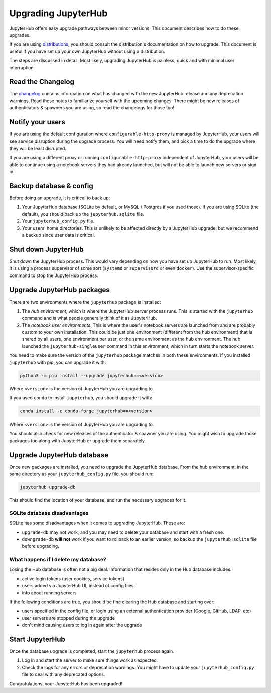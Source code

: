 ====================
Upgrading JupyterHub
====================

JupyterHub offers easy upgrade pathways between minor versions. This
document describes how to do these upgrades.

If you are using `distributions <https://github.com/ToobaJamal/jupyterhub/blob/main/docs/source/index.rst#distributions>`__, you
should consult the distribution's documentation on how to upgrade. This
document is useful if you have set up your own JupyterHub without using a
distribution.

The steps are discussed in detail. Most likely, 
upgrading JupyterHub is painless, quick and with minimal user interruption.

Read the Changelog
==================

The `changelog <../changelog.md>`_ contains information on what has
changed with the new JupyterHub release and any deprecation warnings.
Read these notes to familiarize yourself with the upcoming changes. There
might be new releases of authenticators & spawners you are using, so
read the changelogs for those too!

Notify your users
=================

If you are using the default configuration where ``configurable-http-proxy``
is managed by JupyterHub, your users will see service disruption during
the upgrade process. You will need notify them, and pick a time to do the
upgrade where they will be least disrupted.

If you are using a different proxy or running ``configurable-http-proxy``
independent of JupyterHub, your users will be able to continue using a notebook
servers they had already launched, but will not be able to launch new servers
or sign in.


Backup database & config
========================

Before doing an upgrade, it is critical to back up:

#. Your JupyterHub database (SQLite by default, or MySQL / Postgres
   if you used those). If you are using SQLite (the default), you
   should back up the ``jupyterhub.sqlite`` file.
#. Your ``jupyterhub_config.py`` file.
#. Your users' home directories. This is unlikely to be affected directly by
   a JupyterHub upgrade, but we recommend a backup since user data is critical.


Shut down JupyterHub
===================

Shut down the JupyterHub process. This would vary depending on how you
have set up JupyterHub to run. Most likely, it is using a process
supervisor of some sort (``systemd`` or ``supervisord`` or even ``docker``).
Use the supervisor-specific command to stop the JupyterHub process.

Upgrade JupyterHub packages
===========================

There are two environments where the ``jupyterhub`` package is installed:

#. The *hub environment*, which is where the JupyterHub server process
   runs. This is started with the ``jupyterhub`` command and is what
   people generally think of it as JupyterHub.

#. The *notebook user environments*. This is where the user's notebook
   servers are launched from and are probably custom to your own
   installation. This could be just one environment (different from the
   hub environment) that is shared by all users, one environment
   per user, or the same environment as the hub environment. The hub
   launched the ``jupyterhub-singleuser`` command in this environment,
   which in turn starts the notebook server.

You need to make sure the version of the ``jupyterhub`` package matches
in both these environments. If you installed ``jupyterhub`` with pip,
you can upgrade it with:

.. code-block:: bash

   python3 -m pip install --upgrade jupyterhub==<version>

Where ``<version>`` is the version of JupyterHub you are upgrading to.

If you used ``conda`` to install ``jupyterhub``, you should upgrade it
with:

.. code-block:: bash

   conda install -c conda-forge jupyterhub==<version>

Where ``<version>`` is the version of JupyterHub you are upgrading to.

You should also check for new releases of the authenticator & spawner you
are using. You might wish to upgrade those packages too along with JupyterHub
or upgrade them separately.

Upgrade JupyterHub database
===========================

Once new packages are installed, you need to upgrade the JupyterHub
database. From the hub environment, in the same directory as your
``jupyterhub_config.py`` file, you should run:

.. code-block:: bash

   jupyterhub upgrade-db

This should find the location of your database, and run the necessary upgrades
for it.

SQLite database disadvantages
-----------------------------

SQLite has some disadvantages when it comes to upgrading JupyterHub. These
are:

-  ``upgrade-db`` may not work, and you may need to delete your database
   and start with a fresh one.
-  ``downgrade-db`` **will not** work if you want to rollback to an
   earlier version, so backup the ``jupyterhub.sqlite`` file before
   upgrading.

What happens if I delete my database?
-------------------------------------

Losing the Hub database is often not a big deal. Information that
resides only in the Hub database includes:

-  active login tokens (user cookies, service tokens)
-  users added via JupyterHub UI, instead of config files
-  info about running servers

If the following conditions are true, you should be fine clearing the
Hub database and starting over:

-  users specified in the config file, or login using an external
   authentication provider (Google, GitHub, LDAP, etc)
-  user servers are stopped during the upgrade
-  don't mind causing users to log in again after the upgrade

Start JupyterHub
================

Once the database upgrade is completed, start the ``jupyterhub``
process again.

#. Log in and start the server to make sure things work as
   expected.
#. Check the logs for any errors or deprecation warnings. You
   might have to update your ``jupyterhub_config.py`` file to
   deal with any deprecated options.

Congratulations, your JupyterHub has been upgraded!
